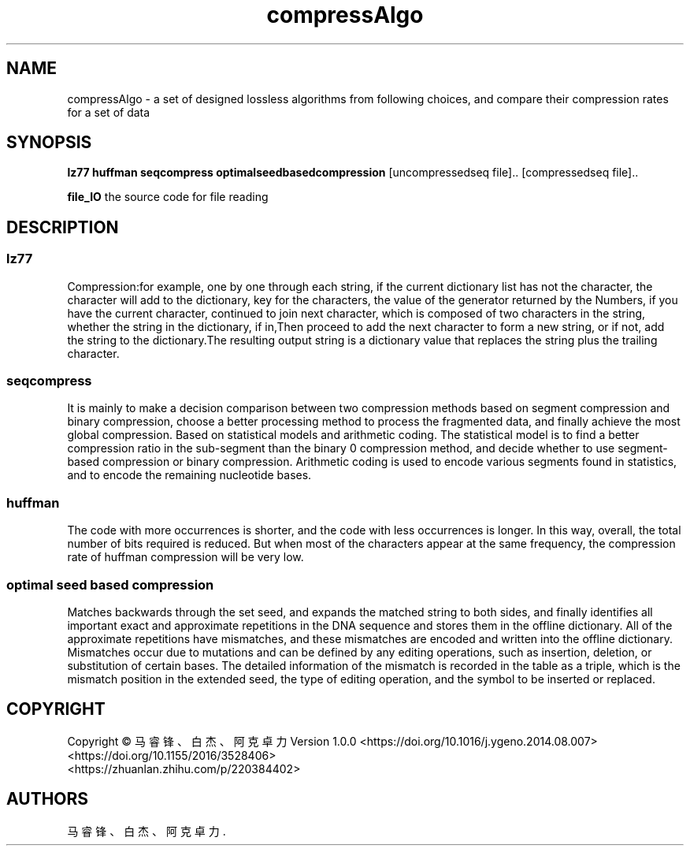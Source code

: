 .TH "compressAlgo" "1" "June 2021" "compressAlgo 1.0.0" ""
.SH NAME
.PP
compressAlgo \- a set of designed lossless algorithms from following
choices, and compare their compression rates for a set of data
.SH SYNOPSIS
.PP
\f[B]lz77\f[] \f[B]huffman\f[] \f[B]seqcompress\f[]
\f[B]optimalseedbasedcompression\f[] [uncompressedseq file]..
[compressedseq file]..
.PP
\f[B]file_IO\f[] the source code for file reading
.SH DESCRIPTION
.SS lz77
.PP
Compression:for example, one by one through each string, if the current
dictionary list has not the character, the character will add to the
dictionary, key for the characters, the value of the generator returned
by the Numbers, if you have the current character, continued to join
next character, which is composed of two characters in the string,
whether the string in the dictionary, if in,Then proceed to add the next
character to form a new string, or if not, add the string to the
dictionary.The resulting output string is a dictionary value that
replaces the string plus the trailing character.
.SS seqcompress
.PP
It is mainly to make a decision comparison between two compression
methods based on segment compression and binary compression, choose a
better processing method to process the fragmented data, and finally
achieve the most global compression.
Based on statistical models and arithmetic coding.
The statistical model is to find a better compression ratio in the
sub\-segment than the binary 0 compression method, and decide whether to
use segment\-based compression or binary compression.
Arithmetic coding is used to encode various segments found in
statistics, and to encode the remaining nucleotide bases.
.SS huffman
.PP
The code with more occurrences is shorter, and the code with less
occurrences is longer.
In this way, overall, the total number of bits required is reduced.
But when most of the characters appear at the same frequency, the
compression rate of huffman compression will be very low.
.SS optimal seed based compression
.PP
Matches backwards through the set seed, and expands the matched string
to both sides, and finally identifies all important exact and
approximate repetitions in the DNA sequence and stores them in the
offline dictionary.
All of the approximate repetitions have mismatches, and these mismatches
are encoded and written into the offline dictionary.
Mismatches occur due to mutations and can be defined by any editing
operations, such as insertion, deletion, or substitution of certain
bases.
The detailed information of the mismatch is recorded in the table as a
triple, which is the mismatch position in the extended seed, the type of
editing operation, and the symbol to be inserted or replaced.
.SH COPYRIGHT
.PP
Copyright © 马睿锋、白杰、阿克卓力 Version 1.0.0
<https://doi.org/10.1016/j.ygeno.2014.08.007>
<https://doi.org/10.1155/2016/3528406>
.PD 0
.P
.PD
<https://zhuanlan.zhihu.com/p/220384402>
.SH AUTHORS
马睿锋、白杰、阿克卓力.
